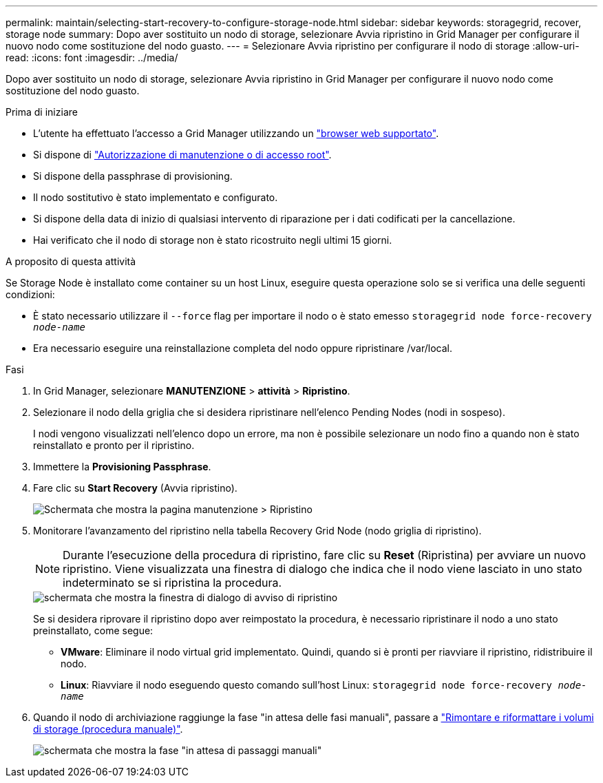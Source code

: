 ---
permalink: maintain/selecting-start-recovery-to-configure-storage-node.html 
sidebar: sidebar 
keywords: storagegrid, recover, storage node 
summary: Dopo aver sostituito un nodo di storage, selezionare Avvia ripristino in Grid Manager per configurare il nuovo nodo come sostituzione del nodo guasto. 
---
= Selezionare Avvia ripristino per configurare il nodo di storage
:allow-uri-read: 
:icons: font
:imagesdir: ../media/


[role="lead"]
Dopo aver sostituito un nodo di storage, selezionare Avvia ripristino in Grid Manager per configurare il nuovo nodo come sostituzione del nodo guasto.

.Prima di iniziare
* L'utente ha effettuato l'accesso a Grid Manager utilizzando un link:../admin/web-browser-requirements.html["browser web supportato"].
* Si dispone di link:../admin/admin-group-permissions.html["Autorizzazione di manutenzione o di accesso root"].
* Si dispone della passphrase di provisioning.
* Il nodo sostitutivo è stato implementato e configurato.
* Si dispone della data di inizio di qualsiasi intervento di riparazione per i dati codificati per la cancellazione.
* Hai verificato che il nodo di storage non è stato ricostruito negli ultimi 15 giorni.


.A proposito di questa attività
Se Storage Node è installato come container su un host Linux, eseguire questa operazione solo se si verifica una delle seguenti condizioni:

* È stato necessario utilizzare il `--force` flag per importare il nodo o è stato emesso `storagegrid node force-recovery _node-name_`
* Era necessario eseguire una reinstallazione completa del nodo oppure ripristinare /var/local.


.Fasi
. In Grid Manager, selezionare *MANUTENZIONE* > *attività* > *Ripristino*.
. Selezionare il nodo della griglia che si desidera ripristinare nell'elenco Pending Nodes (nodi in sospeso).
+
I nodi vengono visualizzati nell'elenco dopo un errore, ma non è possibile selezionare un nodo fino a quando non è stato reinstallato e pronto per il ripristino.

. Immettere la *Provisioning Passphrase*.
. Fare clic su *Start Recovery* (Avvia ripristino).
+
image::../media/4b_select_recovery_node.png[Schermata che mostra la pagina manutenzione > Ripristino]

. Monitorare l'avanzamento del ripristino nella tabella Recovery Grid Node (nodo griglia di ripristino).
+

NOTE: Durante l'esecuzione della procedura di ripristino, fare clic su *Reset* (Ripristina) per avviare un nuovo ripristino. Viene visualizzata una finestra di dialogo che indica che il nodo viene lasciato in uno stato indeterminato se si ripristina la procedura.

+
image::../media/recovery_reset_warning.gif[schermata che mostra la finestra di dialogo di avviso di ripristino]

+
Se si desidera riprovare il ripristino dopo aver reimpostato la procedura, è necessario ripristinare il nodo a uno stato preinstallato, come segue:

+
** *VMware*: Eliminare il nodo virtual grid implementato. Quindi, quando si è pronti per riavviare il ripristino, ridistribuire il nodo.
** *Linux*: Riavviare il nodo eseguendo questo comando sull'host Linux: `storagegrid node force-recovery _node-name_`


. Quando il nodo di archiviazione raggiunge la fase "in attesa delle fasi manuali", passare a link:remounting-and-reformatting-storage-volumes-manual-steps.html["Rimontare e riformattare i volumi di storage (procedura manuale)"].
+
image::../media/recovery_reset_button.gif[schermata che mostra la fase "in attesa di passaggi manuali"]


